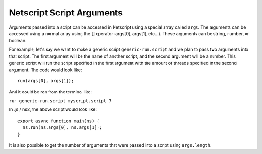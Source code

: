 .. _netscript_script_arguments:

Netscript Script Arguments
==========================

Arguments passed into a script can be accessed in Netscript using a
special array called ``args``. The arguments can be accessed using a
normal array using the [] operator (args[0], args[1], etc...).
These arguments can be string, number, or boolean.

For example, let's say we want to make a generic script
``generic-run.script`` and we plan to pass two arguments into that script.
The first argument will be the name of another script, and the second
argument will be a number. This generic script will run the
script specified in the first argument with the amount of threads
specified in the second argument. The code would look like::

    run(args[0], args[1]);

And it could be ran from the terminal like:

``run generic-run.script myscript.script 7``

In .js / ns2, the above script would look like::

    export async function main(ns) {
      ns.run(ns.args[0], ns.args[1]);
    }

It is also possible to get the number of arguments that were passed
into a script using ``args.length``.
